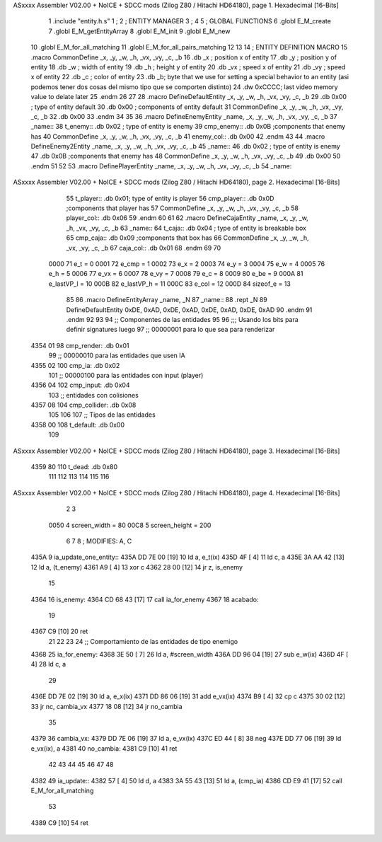 ASxxxx Assembler V02.00 + NoICE + SDCC mods  (Zilog Z80 / Hitachi HD64180), page 1.
Hexadecimal [16-Bits]



                              1 .include "entity.h.s"
                              1 ;
                              2 ;   ENTITY MANAGER
                              3 ;
                              4 
                              5 ;   GLOBAL FUNCTIONS
                              6 .globl E_M_create
                              7 .globl E_M_getEntityArray
                              8 .globl E_M_init
                              9 .globl E_M_new
                             10 .globl E_M_for_all_matching
                             11 .globl E_M_for_all_pairs_matching
                             12 
                             13 
                             14 ; ENTITY DEFINITION MACRO
                             15 .macro CommonDefine _x, _y, _w, _h, _vx, _vy, _c, _b
                             16     .db _x ;    position x of entity
                             17     .db _y ;    position y of entity
                             18     .db _w ;    width of entity
                             19     .db _h ;    height y of entity
                             20     .db _vx ;    speed x of entity
                             21     .db _vy ;    speed x of entity
                             22     .db _c ;    color of entity
                             23     .db _b;     byte that we use for setting a special behavior to an entity (asi podemos tener dos cosas del mismo tipo que se comporten distinto)
                             24     .dw 0xCCCC; last video memory value to delate later
                             25 .endm
                             26 
                             27 
                             28 .macro DefineDefaultEntity _x, _y, _w, _h, _vx, _vy, _c, _b
                             29     .db 0x00 ;    type of entity default
                             30     .db 0x00 ;      components of entity default
                             31     CommonDefine _x, _y, _w, _h, _vx, _vy, _c, _b
                             32     .db 0x00
                             33 .endm
                             34 
                             35 
                             36 .macro DefineEnemyEntity _name, _x, _y, _w, _h, _vx, _vy, _c, _b
                             37 _name::
                             38     t_enemy:: .db 0x02 ;    type of entity is enemy
                             39     cmp_enemy:: .db 0x0B   ;components that enemy has
                             40     CommonDefine _x, _y, _w, _h, _vx, _vy, _c, _b
                             41     enemy_col:: .db 0x00
                             42 .endm
                             43 
                             44 .macro DefineEnemy2Entity _name, _x, _y, _w, _h, _vx, _vy, _c, _b
                             45 _name::
                             46     .db 0x02 ;    type of entity is enemy
                             47     .db 0x0B    ;components that enemy has
                             48     CommonDefine _x, _y, _w, _h, _vx, _vy, _c, _b
                             49     .db 0x00
                             50 .endm
                             51 
                             52 
                             53 .macro DefinePlayerEntity _name, _x, _y, _w, _h, _vx, _vy, _c, _b
                             54 _name::
ASxxxx Assembler V02.00 + NoICE + SDCC mods  (Zilog Z80 / Hitachi HD64180), page 2.
Hexadecimal [16-Bits]



                             55     t_player:: .db  0x01;    type of entity is player
                             56     cmp_player:: .db 0x0D   ;components that player has
                             57     CommonDefine _x, _y, _w, _h, _vx, _vy, _c, _b
                             58     player_col:: .db 0x06
                             59 .endm
                             60 
                             61 
                             62 .macro DefineCajaEntity _name, _x, _y, _w, _h, _vx, _vy, _c, _b
                             63 _name::
                             64     t_caja:: .db 0x04 ;    type of entity is breakable box
                             65     cmp_caja:: .db 0x09   ;components that box has
                             66     CommonDefine _x, _y, _w, _h, _vx, _vy, _c, _b
                             67     caja_col:: .db 0x01
                             68 .endm
                             69 
                             70 
                     0000    71 e_t = 0
                     0001    72 e_cmp = 1
                     0002    73 e_x = 2
                     0003    74 e_y = 3
                     0004    75 e_w = 4
                     0005    76 e_h = 5
                     0006    77 e_vx = 6
                     0007    78 e_vy = 7
                     0008    79 e_c = 8
                     0009    80 e_be = 9
                     000A    81 e_lastVP_l = 10
                     000B    82 e_lastVP_h = 11
                     000C    83 e_col = 12
                     000D    84 sizeof_e = 13
                             85 
                             86 .macro DefineEntityArray _name, _N
                             87 _name::
                             88     .rept _N
                             89         DefineDefaultEntity 0xDE, 0xAD, 0xDE, 0xAD, 0xDE, 0xAD, 0xDE, 0xAD
                             90     .endm
                             91 .endm
                             92 
                             93 
                             94 ;; Componentes de las entidades
                             95 
                             96 ;;; Usando los bits  para definir signatures luego
                             97 ;; 00000001 para lo que sea para renderizar
   4354 01                   98 cmp_render: .db 0x01
                             99 ;; 00000010 para las entidades que usen IA
   4355 02                  100 cmp_ia: .db 0x02
                            101 ;; 00000100 para las entidades con input (player)
   4356 04                  102 cmp_input: .db 0x04
                            103 ;;  entidades con colisiones
   4357 08                  104 cmp_collider: .db 0x08
                            105 
                            106 
                            107 ;; Tipos de las entidades
   4358 00                  108 t_default: .db 0x00
                            109 
ASxxxx Assembler V02.00 + NoICE + SDCC mods  (Zilog Z80 / Hitachi HD64180), page 3.
Hexadecimal [16-Bits]



   4359 80                  110 t_dead: .db 0x80
                            111 
                            112 
                            113 
                            114 
                            115 
                            116 
ASxxxx Assembler V02.00 + NoICE + SDCC mods  (Zilog Z80 / Hitachi HD64180), page 4.
Hexadecimal [16-Bits]



                              2 
                              3 
                     0050     4 screen_width = 80
                     00C8     5 screen_height = 200
                              6 
                              7 
                              8 ; MODIFIES: A, C
   435A                       9 ia_update_one_entity::
   435A DD 7E 00      [19]   10 ld a, e_t(ix)
   435D 4F            [ 4]   11 ld c, a
   435E 3A AA 42      [13]   12 ld a, (t_enemy)
   4361 A9            [ 4]   13 xor c
   4362 28 00         [12]   14 jr z, is_enemy
                             15 
   4364                      16 is_enemy:
   4364 CD 68 43      [17]   17     call ia_for_enemy
   4367                      18 acabado:
                             19 
   4367 C9            [10]   20 ret
                             21 
                             22 
                             23 
                             24 ;; Comportamiento de las entidades de tipo enemigo
   4368                      25 ia_for_enemy:
   4368 3E 50         [ 7]   26     ld a, #screen_width
   436A DD 96 04      [19]   27     sub e_w(ix)
   436D 4F            [ 4]   28     ld  c, a
                             29 
   436E DD 7E 02      [19]   30     ld a, e_x(ix)
   4371 DD 86 06      [19]   31     add e_vx(ix)
   4374 B9            [ 4]   32     cp  c
   4375 30 02         [12]   33     jr nc, cambia_vx
   4377 18 08         [12]   34     jr no_cambia
                             35 
   4379                      36     cambia_vx:
   4379 DD 7E 06      [19]   37         ld  a, e_vx(ix)
   437C ED 44         [ 8]   38         neg
   437E DD 77 06      [19]   39         ld  e_vx(ix), a
   4381                      40     no_cambia:
   4381 C9            [10]   41 ret
                             42 
                             43 
                             44 
                             45 
                             46 
                             47 
                             48 
   4382                      49 ia_update::
   4382 57            [ 4]   50     ld d, a
   4383 3A 55 43      [13]   51     ld a, (cmp_ia)
   4386 CD E9 41      [17]   52     call E_M_for_all_matching
                             53 
   4389 C9            [10]   54 ret
